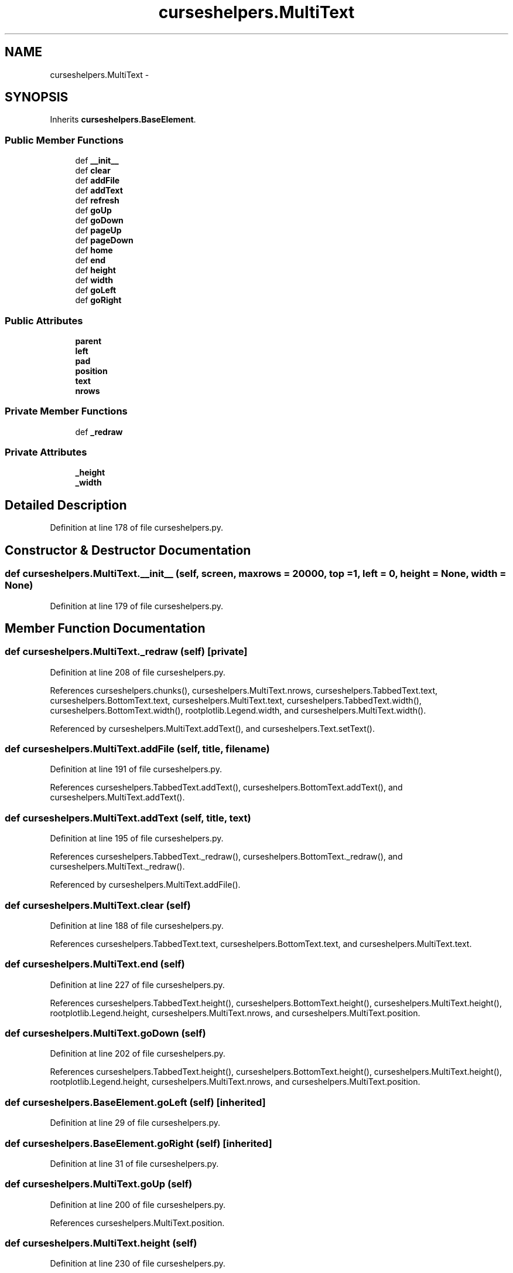 .TH "curseshelpers.MultiText" 3 "Fri Mar 27 2015" "libs3a" \" -*- nroff -*-
.ad l
.nh
.SH NAME
curseshelpers.MultiText \- 
.SH SYNOPSIS
.br
.PP
.PP
Inherits \fBcurseshelpers\&.BaseElement\fP\&.
.SS "Public Member Functions"

.in +1c
.ti -1c
.RI "def \fB__init__\fP"
.br
.ti -1c
.RI "def \fBclear\fP"
.br
.ti -1c
.RI "def \fBaddFile\fP"
.br
.ti -1c
.RI "def \fBaddText\fP"
.br
.ti -1c
.RI "def \fBrefresh\fP"
.br
.ti -1c
.RI "def \fBgoUp\fP"
.br
.ti -1c
.RI "def \fBgoDown\fP"
.br
.ti -1c
.RI "def \fBpageUp\fP"
.br
.ti -1c
.RI "def \fBpageDown\fP"
.br
.ti -1c
.RI "def \fBhome\fP"
.br
.ti -1c
.RI "def \fBend\fP"
.br
.ti -1c
.RI "def \fBheight\fP"
.br
.ti -1c
.RI "def \fBwidth\fP"
.br
.ti -1c
.RI "def \fBgoLeft\fP"
.br
.ti -1c
.RI "def \fBgoRight\fP"
.br
.in -1c
.SS "Public Attributes"

.in +1c
.ti -1c
.RI "\fBparent\fP"
.br
.ti -1c
.RI "\fBleft\fP"
.br
.ti -1c
.RI "\fBpad\fP"
.br
.ti -1c
.RI "\fBposition\fP"
.br
.ti -1c
.RI "\fBtext\fP"
.br
.ti -1c
.RI "\fBnrows\fP"
.br
.in -1c
.SS "Private Member Functions"

.in +1c
.ti -1c
.RI "def \fB_redraw\fP"
.br
.in -1c
.SS "Private Attributes"

.in +1c
.ti -1c
.RI "\fB_height\fP"
.br
.ti -1c
.RI "\fB_width\fP"
.br
.in -1c
.SH "Detailed Description"
.PP 
Definition at line 178 of file curseshelpers\&.py\&.
.SH "Constructor & Destructor Documentation"
.PP 
.SS "def curseshelpers\&.MultiText\&.__init__ (self, screen, maxrows = \fC20000\fP, top = \fC1\fP, left = \fC0\fP, height = \fCNone\fP, width = \fCNone\fP)"

.PP
Definition at line 179 of file curseshelpers\&.py\&.
.SH "Member Function Documentation"
.PP 
.SS "def curseshelpers\&.MultiText\&._redraw (self)\fC [private]\fP"

.PP
Definition at line 208 of file curseshelpers\&.py\&.
.PP
References curseshelpers\&.chunks(), curseshelpers\&.MultiText\&.nrows, curseshelpers\&.TabbedText\&.text, curseshelpers\&.BottomText\&.text, curseshelpers\&.MultiText\&.text, curseshelpers\&.TabbedText\&.width(), curseshelpers\&.BottomText\&.width(), rootplotlib\&.Legend\&.width, and curseshelpers\&.MultiText\&.width()\&.
.PP
Referenced by curseshelpers\&.MultiText\&.addText(), and curseshelpers\&.Text\&.setText()\&.
.SS "def curseshelpers\&.MultiText\&.addFile (self, title, filename)"

.PP
Definition at line 191 of file curseshelpers\&.py\&.
.PP
References curseshelpers\&.TabbedText\&.addText(), curseshelpers\&.BottomText\&.addText(), and curseshelpers\&.MultiText\&.addText()\&.
.SS "def curseshelpers\&.MultiText\&.addText (self, title, text)"

.PP
Definition at line 195 of file curseshelpers\&.py\&.
.PP
References curseshelpers\&.TabbedText\&._redraw(), curseshelpers\&.BottomText\&._redraw(), and curseshelpers\&.MultiText\&._redraw()\&.
.PP
Referenced by curseshelpers\&.MultiText\&.addFile()\&.
.SS "def curseshelpers\&.MultiText\&.clear (self)"

.PP
Definition at line 188 of file curseshelpers\&.py\&.
.PP
References curseshelpers\&.TabbedText\&.text, curseshelpers\&.BottomText\&.text, and curseshelpers\&.MultiText\&.text\&.
.SS "def curseshelpers\&.MultiText\&.end (self)"

.PP
Definition at line 227 of file curseshelpers\&.py\&.
.PP
References curseshelpers\&.TabbedText\&.height(), curseshelpers\&.BottomText\&.height(), curseshelpers\&.MultiText\&.height(), rootplotlib\&.Legend\&.height, curseshelpers\&.MultiText\&.nrows, and curseshelpers\&.MultiText\&.position\&.
.SS "def curseshelpers\&.MultiText\&.goDown (self)"

.PP
Definition at line 202 of file curseshelpers\&.py\&.
.PP
References curseshelpers\&.TabbedText\&.height(), curseshelpers\&.BottomText\&.height(), curseshelpers\&.MultiText\&.height(), rootplotlib\&.Legend\&.height, curseshelpers\&.MultiText\&.nrows, and curseshelpers\&.MultiText\&.position\&.
.SS "def curseshelpers\&.BaseElement\&.goLeft (self)\fC [inherited]\fP"

.PP
Definition at line 29 of file curseshelpers\&.py\&.
.SS "def curseshelpers\&.BaseElement\&.goRight (self)\fC [inherited]\fP"

.PP
Definition at line 31 of file curseshelpers\&.py\&.
.SS "def curseshelpers\&.MultiText\&.goUp (self)"

.PP
Definition at line 200 of file curseshelpers\&.py\&.
.PP
References curseshelpers\&.MultiText\&.position\&.
.SS "def curseshelpers\&.MultiText\&.height (self)"

.PP
Definition at line 230 of file curseshelpers\&.py\&.
.PP
References curseshelpers\&.TabbedText\&._height, curseshelpers\&.BottomText\&._height, and curseshelpers\&.MultiText\&._height\&.
.PP
Referenced by curseshelpers\&.MultiText\&.end(), curseshelpers\&.Text\&.end(), curseshelpers\&.SelectTable\&.end(), curseshelpers\&.MultiText\&.goDown(), curseshelpers\&.Text\&.goDown(), curseshelpers\&.SelectTable\&.goDown(), curseshelpers\&.MultiText\&.pageDown(), curseshelpers\&.Text\&.pageDown(), curseshelpers\&.SelectTable\&.pageDown(), curseshelpers\&.MultiText\&.pageUp(), curseshelpers\&.Text\&.pageUp(), curseshelpers\&.SelectTable\&.pageUp(), curseshelpers\&.MultiText\&.refresh(), curseshelpers\&.Text\&.refresh(), and curseshelpers\&.SelectTable\&.refresh()\&.
.SS "def curseshelpers\&.MultiText\&.home (self)"

.PP
Definition at line 225 of file curseshelpers\&.py\&.
.PP
References curseshelpers\&.MultiText\&.position\&.
.SS "def curseshelpers\&.MultiText\&.pageDown (self)"

.PP
Definition at line 206 of file curseshelpers\&.py\&.
.PP
References curseshelpers\&.TabbedText\&.height(), curseshelpers\&.BottomText\&.height(), curseshelpers\&.MultiText\&.height(), rootplotlib\&.Legend\&.height, curseshelpers\&.MultiText\&.nrows, and curseshelpers\&.MultiText\&.position\&.
.SS "def curseshelpers\&.MultiText\&.pageUp (self)"

.PP
Definition at line 204 of file curseshelpers\&.py\&.
.PP
References curseshelpers\&.TabbedText\&.height(), curseshelpers\&.BottomText\&.height(), curseshelpers\&.MultiText\&.height(), rootplotlib\&.Legend\&.height, and curseshelpers\&.MultiText\&.position\&.
.SS "def curseshelpers\&.MultiText\&.refresh (self)"

.PP
Definition at line 198 of file curseshelpers\&.py\&.
.PP
References curseshelpers\&.TabbedText\&.height(), curseshelpers\&.BottomText\&.height(), curseshelpers\&.MultiText\&.height(), rootplotlib\&.Legend\&.height, curseshelpers\&.TabbedText\&.left, curseshelpers\&.BottomText\&.left, curseshelpers\&.MultiText\&.left, curseshelpers\&.MultiText\&.position, curseshelpers\&.TabbedText\&.width(), curseshelpers\&.BottomText\&.width(), rootplotlib\&.Legend\&.width, and curseshelpers\&.MultiText\&.width()\&.
.SS "def curseshelpers\&.MultiText\&.width (self)"

.PP
Definition at line 233 of file curseshelpers\&.py\&.
.PP
References curseshelpers\&.TabbedText\&._width, curseshelpers\&.BottomText\&._width, and curseshelpers\&.MultiText\&._width\&.
.PP
Referenced by curseshelpers\&.SelectTable\&._drawColHeaders(), curseshelpers\&.MultiText\&._redraw(), curseshelpers\&.Text\&._redraw(), curseshelpers\&.SelectTable\&._redrawRows(), curseshelpers\&.MultiText\&.refresh(), curseshelpers\&.Text\&.refresh(), and curseshelpers\&.SelectTable\&.refresh()\&.
.SH "Member Data Documentation"
.PP 
.SS "curseshelpers\&.MultiText\&._height\fC [private]\fP"

.PP
Definition at line 182 of file curseshelpers\&.py\&.
.PP
Referenced by curseshelpers\&.MultiText\&.height(), curseshelpers\&.Text\&.height(), and curseshelpers\&.SelectTable\&.height()\&.
.SS "curseshelpers\&.MultiText\&._width\fC [private]\fP"

.PP
Definition at line 183 of file curseshelpers\&.py\&.
.PP
Referenced by curseshelpers\&.MultiText\&.width(), curseshelpers\&.Text\&.width(), and curseshelpers\&.SelectTable\&.width()\&.
.SS "curseshelpers\&.MultiText\&.left"

.PP
Definition at line 181 of file curseshelpers\&.py\&.
.PP
Referenced by curseshelpers\&.MultiText\&.refresh(), curseshelpers\&.Text\&.refresh(), and curseshelpers\&.SelectTable\&.refresh()\&.
.SS "curseshelpers\&.MultiText\&.nrows"

.PP
Definition at line 187 of file curseshelpers\&.py\&.
.PP
Referenced by curseshelpers\&.MultiText\&._redraw(), curseshelpers\&.Text\&._redraw(), curseshelpers\&.SelectTable\&.addRow(), curseshelpers\&.TabbedText\&.end(), curseshelpers\&.MultiText\&.end(), curseshelpers\&.Text\&.end(), curseshelpers\&.SelectTable\&.end(), curseshelpers\&.TabbedText\&.goDown(), curseshelpers\&.MultiText\&.goDown(), curseshelpers\&.Text\&.goDown(), curseshelpers\&.SelectTable\&.goDown(), curseshelpers\&.TabbedText\&.pageDown(), curseshelpers\&.MultiText\&.pageDown(), curseshelpers\&.Text\&.pageDown(), and curseshelpers\&.SelectTable\&.pageDown()\&.
.SS "curseshelpers\&.MultiText\&.pad"

.PP
Definition at line 184 of file curseshelpers\&.py\&.
.SS "curseshelpers\&.MultiText\&.parent"

.PP
Definition at line 180 of file curseshelpers\&.py\&.
.SS "curseshelpers\&.MultiText\&.position"

.PP
Definition at line 185 of file curseshelpers\&.py\&.
.PP
Referenced by curseshelpers\&.MultiText\&.end(), curseshelpers\&.Text\&.end(), curseshelpers\&.SelectTable\&.end(), curseshelpers\&.MultiText\&.goDown(), curseshelpers\&.Text\&.goDown(), curseshelpers\&.SelectTable\&.goDown(), curseshelpers\&.MultiText\&.goUp(), curseshelpers\&.Text\&.goUp(), curseshelpers\&.MultiText\&.home(), curseshelpers\&.Text\&.home(), curseshelpers\&.SelectTable\&.home(), curseshelpers\&.MultiText\&.pageDown(), curseshelpers\&.Text\&.pageDown(), curseshelpers\&.SelectTable\&.pageDown(), curseshelpers\&.MultiText\&.pageUp(), curseshelpers\&.Text\&.pageUp(), curseshelpers\&.SelectTable\&.pageUp(), curseshelpers\&.MultiText\&.refresh(), curseshelpers\&.Text\&.refresh(), and curseshelpers\&.SelectTable\&.refresh()\&.
.SS "curseshelpers\&.MultiText\&.text"

.PP
Definition at line 186 of file curseshelpers\&.py\&.
.PP
Referenced by curseshelpers\&.MultiText\&._redraw(), curseshelpers\&.MultiText\&.clear(), and curseshelpers\&.Text\&.setText()\&.

.SH "Author"
.PP 
Generated automatically by Doxygen for libs3a from the source code\&.
